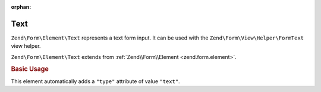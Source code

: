 :orphan:

.. _zend.form.element.text:

Text
^^^^

``Zend\Form\Element\Text`` represents a text form input.
It can be used with the ``Zend\Form\View\Helper\FormText`` view helper.

``Zend\Form\Element\Text`` extends from :ref:`Zend\\Form\\Element <zend.form.element>`.

.. _zend.form.element.text.usage:

.. rubric:: Basic Usage

This element automatically adds a ``"type"`` attribute of value ``"text"``.

.. code-block:: php
   :linenos:

   use Zend\Form\Element;
   use Zend\Form\Form;

   $text = new Element\Text('my-text');
   $text->setLabel('Enter your name');

   $form = new Form('my-form');
   $form->add($text);
